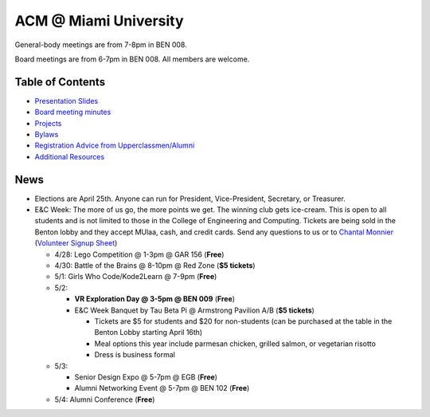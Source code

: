 ACM @ Miami University
======================

General-body meetings are from 7-8pm in BEN 008.

Board meetings are from 6-7pm in BEN 008. All members are welcome.

Table of Contents
-----------------

* `Presentation Slides <General-body%20Meetings/>`_
* `Board meeting minutes <Board%20Meeting%20Minutes/>`_
* `Projects <Projects/>`_
* `Bylaws <Bylaws/>`_
* `Registration Advice from Upperclassmen/Alumni
  <Registration%20Advice%20from%20Upperclassmen%20%26%20Alumni/>`_
* `Additional Resources <Resources/>`_

News
----

.. _Volunteer Signup Sheet: https://docs.google.com/spreadsheets/d/1OWe5y-Oc25CP0rS2eyURkfCHVjNBCiuBxhXyzM5CBlY/edit?usp=sharing
.. _Chantal Monnier: monniecs@miamioh.edu

* Elections are April 25th. Anyone can run for President, Vice-President,
  Secretary, or Treasurer.
* E&C Week: The more of us go, the more points we get.
  The winning club gets ice-cream.
  This is open to all students and is not limited to those in the
  College of Engineering and Computing.
  Tickets are being sold in the Benton lobby and they accept MUlaa, cash,
  and credit cards.
  Send any questions to us or to `Chantal Monnier`_
  (`Volunteer Signup Sheet`_)

  * 4/28: Lego Competition @ 1-3pm @ GAR 156 (**Free**)
  * 4/30: Battle of the Brains @ 8-10pm @ Red Zone (**$5 tickets**)
  * 5/1: Girls Who Code/Kode2Learn @ 7-9pm (**Free**)
  * 5/2:

    * **VR Exploration Day @ 3-5pm @ BEN 009** (**Free**)
    * E&C Week Banquet by Tau Beta Pi @ Armstrong Pavilion A/B (**$5 tickets**)

      * Tickets are $5 for students and $20 for non-students
        (can be purchased at the table in the Benton Lobby starting April 16th)
      * Meal options this year include parmesan chicken, grilled salmon, or
        vegetarian risotto
      * Dress is business formal

  * 5/3:

    * Senior Design Expo @ 5-7pm @ EGB (**Free**)
    * Alumni Networking Event @ 5-7pm @ BEN 102 (**Free**)

  * 5/4: Alumni Conference (**Free**)

